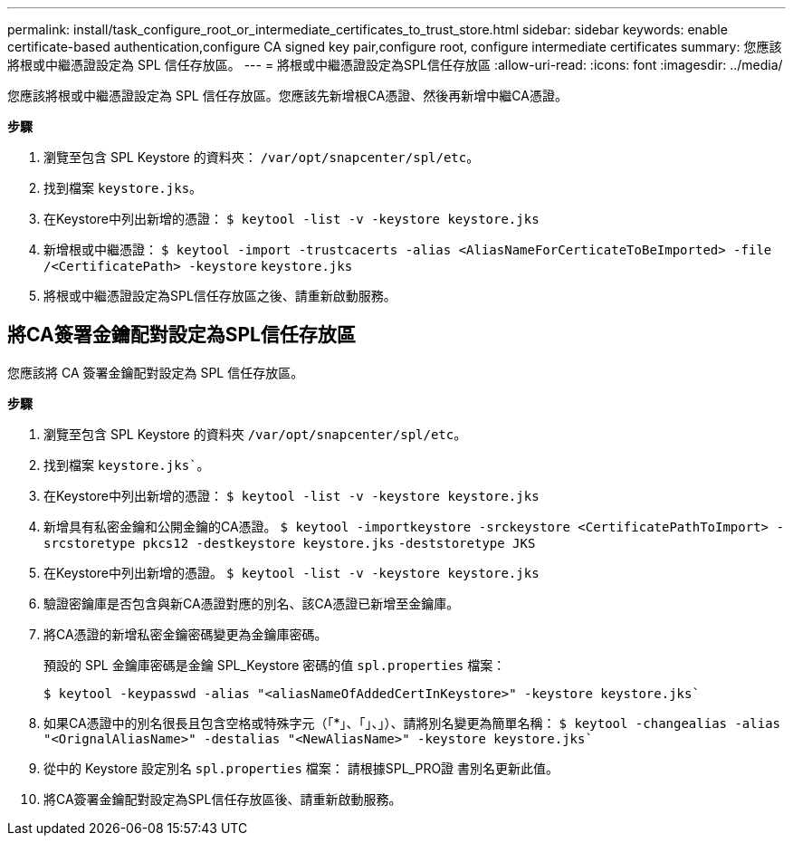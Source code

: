 ---
permalink: install/task_configure_root_or_intermediate_certificates_to_trust_store.html 
sidebar: sidebar 
keywords: enable certificate-based authentication,configure CA signed key pair,configure root, configure intermediate certificates 
summary: 您應該將根或中繼憑證設定為 SPL 信任存放區。 
---
= 將根或中繼憑證設定為SPL信任存放區
:allow-uri-read: 
:icons: font
:imagesdir: ../media/


[role="lead"]
您應該將根或中繼憑證設定為 SPL 信任存放區。您應該先新增根CA憑證、然後再新增中繼CA憑證。

*步驟*

. 瀏覽至包含 SPL Keystore 的資料夾： `/var/opt/snapcenter/spl/etc`。
. 找到檔案 `keystore.jks`。
. 在Keystore中列出新增的憑證：
`$ keytool -list -v -keystore keystore.jks`
. 新增根或中繼憑證：
`$ keytool -import -trustcacerts -alias <AliasNameForCerticateToBeImported> -file /<CertificatePath> -keystore` `keystore.jks`
. 將根或中繼憑證設定為SPL信任存放區之後、請重新啟動服務。




== 將CA簽署金鑰配對設定為SPL信任存放區

您應該將 CA 簽署金鑰配對設定為 SPL 信任存放區。

*步驟*

. 瀏覽至包含 SPL Keystore 的資料夾 `/var/opt/snapcenter/spl/etc`。
. 找到檔案 `keystore.jks``。
. 在Keystore中列出新增的憑證：
`$ keytool -list -v -keystore keystore.jks`
. 新增具有私密金鑰和公開金鑰的CA憑證。
`$ keytool -importkeystore -srckeystore <CertificatePathToImport> -srcstoretype pkcs12 -destkeystore keystore.jks` `-deststoretype JKS`
. 在Keystore中列出新增的憑證。
`$ keytool -list -v -keystore keystore.jks`
. 驗證密鑰庫是否包含與新CA憑證對應的別名、該CA憑證已新增至金鑰庫。
. 將CA憑證的新增私密金鑰密碼變更為金鑰庫密碼。
+
預設的 SPL 金鑰庫密碼是金鑰 SPL_Keystore 密碼的值 `spl.properties` 檔案：

+
`$ keytool -keypasswd -alias "<aliasNameOfAddedCertInKeystore>" -keystore keystore.jks``

. 如果CA憑證中的別名很長且包含空格或特殊字元（「*」、「」、」）、請將別名變更為簡單名稱：
`$ keytool -changealias -alias "<OrignalAliasName>" -destalias "<NewAliasName>" -keystore keystore.jks``
. 從中的 Keystore 設定別名 `spl.properties` 檔案：
請根據SPL_PRO證 書別名更新此值。
. 將CA簽署金鑰配對設定為SPL信任存放區後、請重新啟動服務。

